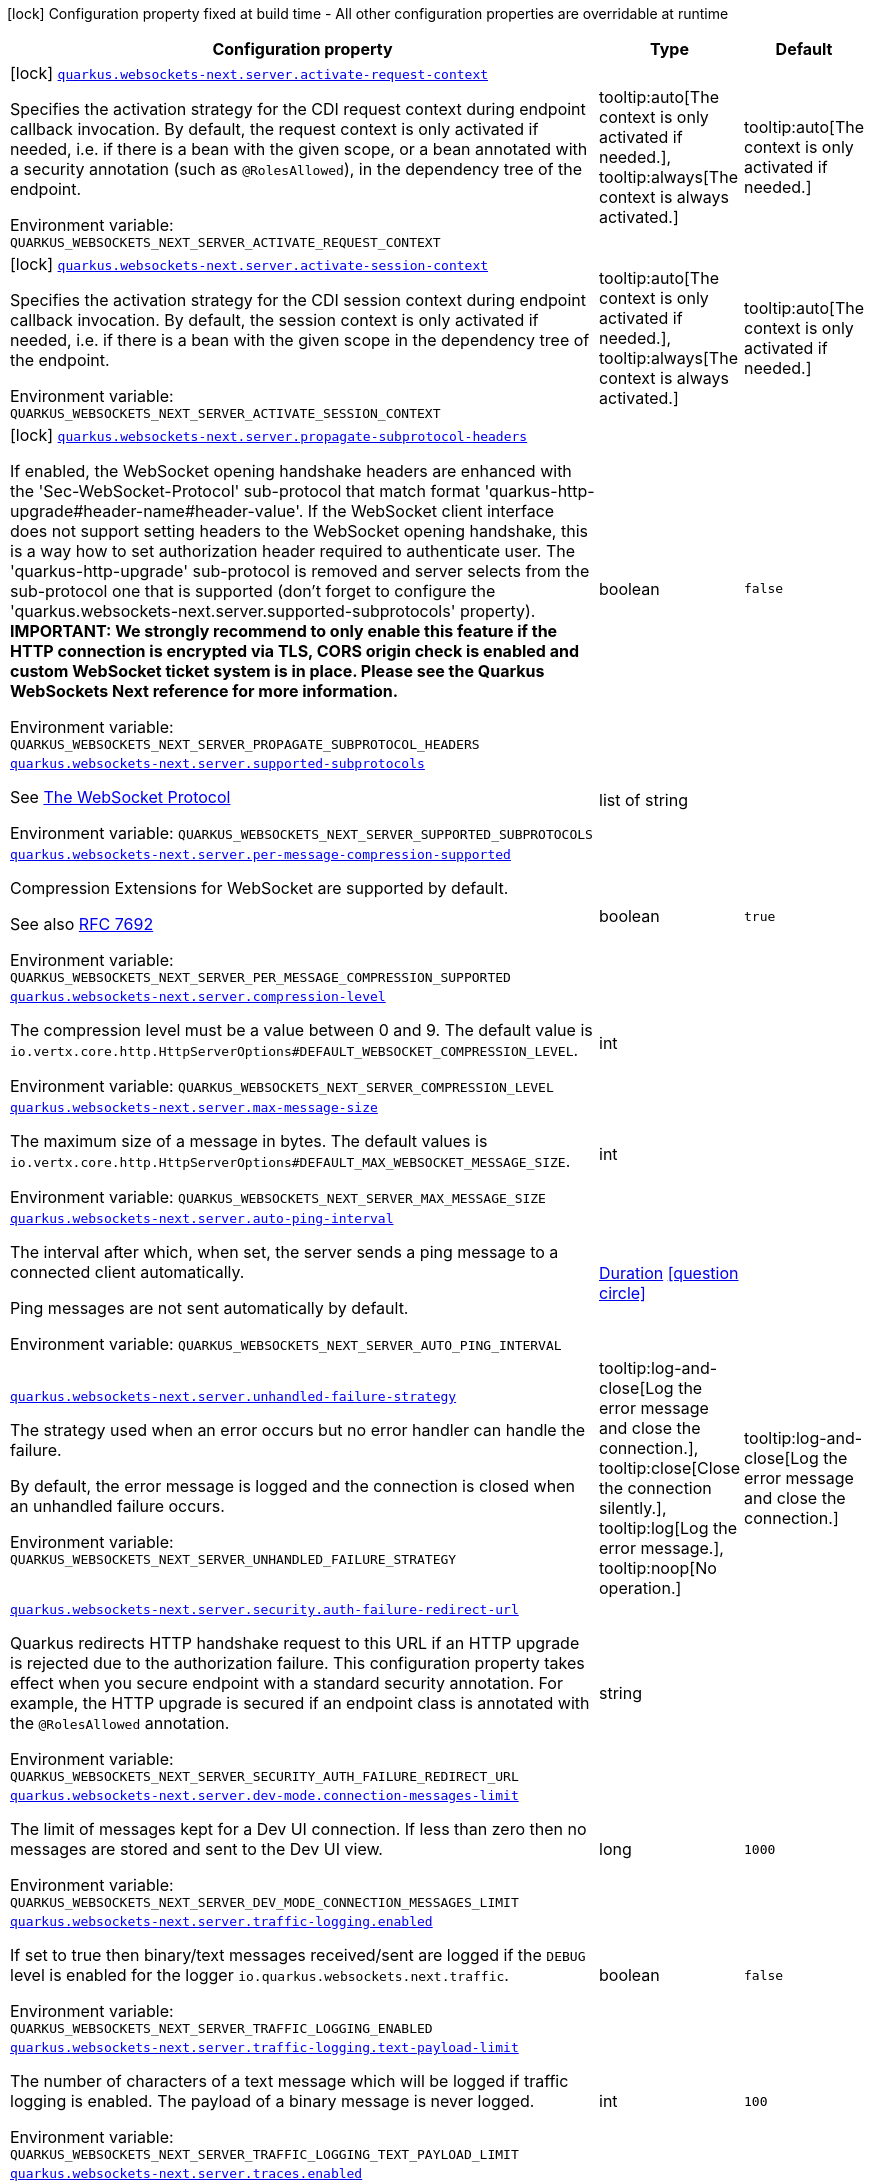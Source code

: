 [.configuration-legend]
icon:lock[title=Fixed at build time] Configuration property fixed at build time - All other configuration properties are overridable at runtime
[.configuration-reference.searchable, cols="80,.^10,.^10"]
|===

h|[.header-title]##Configuration property##
h|Type
h|Default

a|icon:lock[title=Fixed at build time] [[quarkus-websockets-next_quarkus-websockets-next-server-activate-request-context]] [.property-path]##link:#quarkus-websockets-next_quarkus-websockets-next-server-activate-request-context[`quarkus.websockets-next.server.activate-request-context`]##
ifdef::add-copy-button-to-config-props[]
config_property_copy_button:+++quarkus.websockets-next.server.activate-request-context+++[]
endif::add-copy-button-to-config-props[]


[.description]
--
Specifies the activation strategy for the CDI request context during endpoint callback invocation. By default, the request context is only activated if needed, i.e. if there is a bean with the given scope, or a bean annotated with a security annotation (such as `@RolesAllowed`), in the dependency tree of the endpoint.


ifdef::add-copy-button-to-env-var[]
Environment variable: env_var_with_copy_button:+++QUARKUS_WEBSOCKETS_NEXT_SERVER_ACTIVATE_REQUEST_CONTEXT+++[]
endif::add-copy-button-to-env-var[]
ifndef::add-copy-button-to-env-var[]
Environment variable: `+++QUARKUS_WEBSOCKETS_NEXT_SERVER_ACTIVATE_REQUEST_CONTEXT+++`
endif::add-copy-button-to-env-var[]
--
a|tooltip:auto[The context is only activated if needed.], tooltip:always[The context is always activated.]
|tooltip:auto[The context is only activated if needed.]

a|icon:lock[title=Fixed at build time] [[quarkus-websockets-next_quarkus-websockets-next-server-activate-session-context]] [.property-path]##link:#quarkus-websockets-next_quarkus-websockets-next-server-activate-session-context[`quarkus.websockets-next.server.activate-session-context`]##
ifdef::add-copy-button-to-config-props[]
config_property_copy_button:+++quarkus.websockets-next.server.activate-session-context+++[]
endif::add-copy-button-to-config-props[]


[.description]
--
Specifies the activation strategy for the CDI session context during endpoint callback invocation. By default, the session context is only activated if needed, i.e. if there is a bean with the given scope in the dependency tree of the endpoint.


ifdef::add-copy-button-to-env-var[]
Environment variable: env_var_with_copy_button:+++QUARKUS_WEBSOCKETS_NEXT_SERVER_ACTIVATE_SESSION_CONTEXT+++[]
endif::add-copy-button-to-env-var[]
ifndef::add-copy-button-to-env-var[]
Environment variable: `+++QUARKUS_WEBSOCKETS_NEXT_SERVER_ACTIVATE_SESSION_CONTEXT+++`
endif::add-copy-button-to-env-var[]
--
a|tooltip:auto[The context is only activated if needed.], tooltip:always[The context is always activated.]
|tooltip:auto[The context is only activated if needed.]

a|icon:lock[title=Fixed at build time] [[quarkus-websockets-next_quarkus-websockets-next-server-propagate-subprotocol-headers]] [.property-path]##link:#quarkus-websockets-next_quarkus-websockets-next-server-propagate-subprotocol-headers[`quarkus.websockets-next.server.propagate-subprotocol-headers`]##
ifdef::add-copy-button-to-config-props[]
config_property_copy_button:+++quarkus.websockets-next.server.propagate-subprotocol-headers+++[]
endif::add-copy-button-to-config-props[]


[.description]
--
If enabled, the WebSocket opening handshake headers are enhanced with the 'Sec-WebSocket-Protocol' sub-protocol that match format 'quarkus-http-upgrade++#++header-name++#++header-value'. If the WebSocket client interface does not support setting headers to the WebSocket opening handshake, this is a way how to set authorization header required to authenticate user. The 'quarkus-http-upgrade' sub-protocol is removed and server selects from the sub-protocol one that is supported (don't forget to configure the 'quarkus.websockets-next.server.supported-subprotocols' property). *IMPORTANT: We strongly recommend to only enable this feature if the HTTP connection is encrypted via TLS, CORS origin check is enabled and custom WebSocket ticket system is in place. Please see the Quarkus WebSockets Next reference for more information.*


ifdef::add-copy-button-to-env-var[]
Environment variable: env_var_with_copy_button:+++QUARKUS_WEBSOCKETS_NEXT_SERVER_PROPAGATE_SUBPROTOCOL_HEADERS+++[]
endif::add-copy-button-to-env-var[]
ifndef::add-copy-button-to-env-var[]
Environment variable: `+++QUARKUS_WEBSOCKETS_NEXT_SERVER_PROPAGATE_SUBPROTOCOL_HEADERS+++`
endif::add-copy-button-to-env-var[]
--
|boolean
|`false`

a| [[quarkus-websockets-next_quarkus-websockets-next-server-supported-subprotocols]] [.property-path]##link:#quarkus-websockets-next_quarkus-websockets-next-server-supported-subprotocols[`quarkus.websockets-next.server.supported-subprotocols`]##
ifdef::add-copy-button-to-config-props[]
config_property_copy_button:+++quarkus.websockets-next.server.supported-subprotocols+++[]
endif::add-copy-button-to-config-props[]


[.description]
--
See link:https://datatracker.ietf.org/doc/html/rfc6455#page-12[The WebSocket Protocol]


ifdef::add-copy-button-to-env-var[]
Environment variable: env_var_with_copy_button:+++QUARKUS_WEBSOCKETS_NEXT_SERVER_SUPPORTED_SUBPROTOCOLS+++[]
endif::add-copy-button-to-env-var[]
ifndef::add-copy-button-to-env-var[]
Environment variable: `+++QUARKUS_WEBSOCKETS_NEXT_SERVER_SUPPORTED_SUBPROTOCOLS+++`
endif::add-copy-button-to-env-var[]
--
|list of string
|

a| [[quarkus-websockets-next_quarkus-websockets-next-server-per-message-compression-supported]] [.property-path]##link:#quarkus-websockets-next_quarkus-websockets-next-server-per-message-compression-supported[`quarkus.websockets-next.server.per-message-compression-supported`]##
ifdef::add-copy-button-to-config-props[]
config_property_copy_button:+++quarkus.websockets-next.server.per-message-compression-supported+++[]
endif::add-copy-button-to-config-props[]


[.description]
--
Compression Extensions for WebSocket are supported by default.

See also link:https://datatracker.ietf.org/doc/html/rfc7692[RFC 7692]


ifdef::add-copy-button-to-env-var[]
Environment variable: env_var_with_copy_button:+++QUARKUS_WEBSOCKETS_NEXT_SERVER_PER_MESSAGE_COMPRESSION_SUPPORTED+++[]
endif::add-copy-button-to-env-var[]
ifndef::add-copy-button-to-env-var[]
Environment variable: `+++QUARKUS_WEBSOCKETS_NEXT_SERVER_PER_MESSAGE_COMPRESSION_SUPPORTED+++`
endif::add-copy-button-to-env-var[]
--
|boolean
|`true`

a| [[quarkus-websockets-next_quarkus-websockets-next-server-compression-level]] [.property-path]##link:#quarkus-websockets-next_quarkus-websockets-next-server-compression-level[`quarkus.websockets-next.server.compression-level`]##
ifdef::add-copy-button-to-config-props[]
config_property_copy_button:+++quarkus.websockets-next.server.compression-level+++[]
endif::add-copy-button-to-config-props[]


[.description]
--
The compression level must be a value between 0 and 9. The default value is `io.vertx.core.http.HttpServerOptions++#++DEFAULT_WEBSOCKET_COMPRESSION_LEVEL`.


ifdef::add-copy-button-to-env-var[]
Environment variable: env_var_with_copy_button:+++QUARKUS_WEBSOCKETS_NEXT_SERVER_COMPRESSION_LEVEL+++[]
endif::add-copy-button-to-env-var[]
ifndef::add-copy-button-to-env-var[]
Environment variable: `+++QUARKUS_WEBSOCKETS_NEXT_SERVER_COMPRESSION_LEVEL+++`
endif::add-copy-button-to-env-var[]
--
|int
|

a| [[quarkus-websockets-next_quarkus-websockets-next-server-max-message-size]] [.property-path]##link:#quarkus-websockets-next_quarkus-websockets-next-server-max-message-size[`quarkus.websockets-next.server.max-message-size`]##
ifdef::add-copy-button-to-config-props[]
config_property_copy_button:+++quarkus.websockets-next.server.max-message-size+++[]
endif::add-copy-button-to-config-props[]


[.description]
--
The maximum size of a message in bytes. The default values is `io.vertx.core.http.HttpServerOptions++#++DEFAULT_MAX_WEBSOCKET_MESSAGE_SIZE`.


ifdef::add-copy-button-to-env-var[]
Environment variable: env_var_with_copy_button:+++QUARKUS_WEBSOCKETS_NEXT_SERVER_MAX_MESSAGE_SIZE+++[]
endif::add-copy-button-to-env-var[]
ifndef::add-copy-button-to-env-var[]
Environment variable: `+++QUARKUS_WEBSOCKETS_NEXT_SERVER_MAX_MESSAGE_SIZE+++`
endif::add-copy-button-to-env-var[]
--
|int
|

a| [[quarkus-websockets-next_quarkus-websockets-next-server-auto-ping-interval]] [.property-path]##link:#quarkus-websockets-next_quarkus-websockets-next-server-auto-ping-interval[`quarkus.websockets-next.server.auto-ping-interval`]##
ifdef::add-copy-button-to-config-props[]
config_property_copy_button:+++quarkus.websockets-next.server.auto-ping-interval+++[]
endif::add-copy-button-to-config-props[]


[.description]
--
The interval after which, when set, the server sends a ping message to a connected client automatically.

Ping messages are not sent automatically by default.


ifdef::add-copy-button-to-env-var[]
Environment variable: env_var_with_copy_button:+++QUARKUS_WEBSOCKETS_NEXT_SERVER_AUTO_PING_INTERVAL+++[]
endif::add-copy-button-to-env-var[]
ifndef::add-copy-button-to-env-var[]
Environment variable: `+++QUARKUS_WEBSOCKETS_NEXT_SERVER_AUTO_PING_INTERVAL+++`
endif::add-copy-button-to-env-var[]
--
|link:https://docs.oracle.com/en/java/javase/17/docs/api/java.base/java/time/Duration.html[Duration] link:#duration-note-anchor-quarkus-websockets-next_quarkus-websockets-next[icon:question-circle[title=More information about the Duration format]]
|

a| [[quarkus-websockets-next_quarkus-websockets-next-server-unhandled-failure-strategy]] [.property-path]##link:#quarkus-websockets-next_quarkus-websockets-next-server-unhandled-failure-strategy[`quarkus.websockets-next.server.unhandled-failure-strategy`]##
ifdef::add-copy-button-to-config-props[]
config_property_copy_button:+++quarkus.websockets-next.server.unhandled-failure-strategy+++[]
endif::add-copy-button-to-config-props[]


[.description]
--
The strategy used when an error occurs but no error handler can handle the failure.

By default, the error message is logged and the connection is closed when an unhandled failure occurs.


ifdef::add-copy-button-to-env-var[]
Environment variable: env_var_with_copy_button:+++QUARKUS_WEBSOCKETS_NEXT_SERVER_UNHANDLED_FAILURE_STRATEGY+++[]
endif::add-copy-button-to-env-var[]
ifndef::add-copy-button-to-env-var[]
Environment variable: `+++QUARKUS_WEBSOCKETS_NEXT_SERVER_UNHANDLED_FAILURE_STRATEGY+++`
endif::add-copy-button-to-env-var[]
--
a|tooltip:log-and-close[Log the error message and close the connection.], tooltip:close[Close the connection silently.], tooltip:log[Log the error message.], tooltip:noop[No operation.]
|tooltip:log-and-close[Log the error message and close the connection.]

a| [[quarkus-websockets-next_quarkus-websockets-next-server-security-auth-failure-redirect-url]] [.property-path]##link:#quarkus-websockets-next_quarkus-websockets-next-server-security-auth-failure-redirect-url[`quarkus.websockets-next.server.security.auth-failure-redirect-url`]##
ifdef::add-copy-button-to-config-props[]
config_property_copy_button:+++quarkus.websockets-next.server.security.auth-failure-redirect-url+++[]
endif::add-copy-button-to-config-props[]


[.description]
--
Quarkus redirects HTTP handshake request to this URL if an HTTP upgrade is rejected due to the authorization failure. This configuration property takes effect when you secure endpoint with a standard security annotation. For example, the HTTP upgrade is secured if an endpoint class is annotated with the `@RolesAllowed` annotation.


ifdef::add-copy-button-to-env-var[]
Environment variable: env_var_with_copy_button:+++QUARKUS_WEBSOCKETS_NEXT_SERVER_SECURITY_AUTH_FAILURE_REDIRECT_URL+++[]
endif::add-copy-button-to-env-var[]
ifndef::add-copy-button-to-env-var[]
Environment variable: `+++QUARKUS_WEBSOCKETS_NEXT_SERVER_SECURITY_AUTH_FAILURE_REDIRECT_URL+++`
endif::add-copy-button-to-env-var[]
--
|string
|

a| [[quarkus-websockets-next_quarkus-websockets-next-server-dev-mode-connection-messages-limit]] [.property-path]##link:#quarkus-websockets-next_quarkus-websockets-next-server-dev-mode-connection-messages-limit[`quarkus.websockets-next.server.dev-mode.connection-messages-limit`]##
ifdef::add-copy-button-to-config-props[]
config_property_copy_button:+++quarkus.websockets-next.server.dev-mode.connection-messages-limit+++[]
endif::add-copy-button-to-config-props[]


[.description]
--
The limit of messages kept for a Dev UI connection. If less than zero then no messages are stored and sent to the Dev UI view.


ifdef::add-copy-button-to-env-var[]
Environment variable: env_var_with_copy_button:+++QUARKUS_WEBSOCKETS_NEXT_SERVER_DEV_MODE_CONNECTION_MESSAGES_LIMIT+++[]
endif::add-copy-button-to-env-var[]
ifndef::add-copy-button-to-env-var[]
Environment variable: `+++QUARKUS_WEBSOCKETS_NEXT_SERVER_DEV_MODE_CONNECTION_MESSAGES_LIMIT+++`
endif::add-copy-button-to-env-var[]
--
|long
|`1000`

a| [[quarkus-websockets-next_quarkus-websockets-next-server-traffic-logging-enabled]] [.property-path]##link:#quarkus-websockets-next_quarkus-websockets-next-server-traffic-logging-enabled[`quarkus.websockets-next.server.traffic-logging.enabled`]##
ifdef::add-copy-button-to-config-props[]
config_property_copy_button:+++quarkus.websockets-next.server.traffic-logging.enabled+++[]
endif::add-copy-button-to-config-props[]


[.description]
--
If set to true then binary/text messages received/sent are logged if the `DEBUG` level is enabled for the logger `io.quarkus.websockets.next.traffic`.


ifdef::add-copy-button-to-env-var[]
Environment variable: env_var_with_copy_button:+++QUARKUS_WEBSOCKETS_NEXT_SERVER_TRAFFIC_LOGGING_ENABLED+++[]
endif::add-copy-button-to-env-var[]
ifndef::add-copy-button-to-env-var[]
Environment variable: `+++QUARKUS_WEBSOCKETS_NEXT_SERVER_TRAFFIC_LOGGING_ENABLED+++`
endif::add-copy-button-to-env-var[]
--
|boolean
|`false`

a| [[quarkus-websockets-next_quarkus-websockets-next-server-traffic-logging-text-payload-limit]] [.property-path]##link:#quarkus-websockets-next_quarkus-websockets-next-server-traffic-logging-text-payload-limit[`quarkus.websockets-next.server.traffic-logging.text-payload-limit`]##
ifdef::add-copy-button-to-config-props[]
config_property_copy_button:+++quarkus.websockets-next.server.traffic-logging.text-payload-limit+++[]
endif::add-copy-button-to-config-props[]


[.description]
--
The number of characters of a text message which will be logged if traffic logging is enabled. The payload of a binary message is never logged.


ifdef::add-copy-button-to-env-var[]
Environment variable: env_var_with_copy_button:+++QUARKUS_WEBSOCKETS_NEXT_SERVER_TRAFFIC_LOGGING_TEXT_PAYLOAD_LIMIT+++[]
endif::add-copy-button-to-env-var[]
ifndef::add-copy-button-to-env-var[]
Environment variable: `+++QUARKUS_WEBSOCKETS_NEXT_SERVER_TRAFFIC_LOGGING_TEXT_PAYLOAD_LIMIT+++`
endif::add-copy-button-to-env-var[]
--
|int
|`100`

a| [[quarkus-websockets-next_quarkus-websockets-next-server-traces-enabled]] [.property-path]##link:#quarkus-websockets-next_quarkus-websockets-next-server-traces-enabled[`quarkus.websockets-next.server.traces.enabled`]##
ifdef::add-copy-button-to-config-props[]
config_property_copy_button:+++quarkus.websockets-next.server.traces.enabled+++[]
endif::add-copy-button-to-config-props[]


[.description]
--
If collection of WebSocket traces is enabled. Only applicable when the OpenTelemetry extension is present.


ifdef::add-copy-button-to-env-var[]
Environment variable: env_var_with_copy_button:+++QUARKUS_WEBSOCKETS_NEXT_SERVER_TRACES_ENABLED+++[]
endif::add-copy-button-to-env-var[]
ifndef::add-copy-button-to-env-var[]
Environment variable: `+++QUARKUS_WEBSOCKETS_NEXT_SERVER_TRACES_ENABLED+++`
endif::add-copy-button-to-env-var[]
--
|boolean
|`true`

a| [[quarkus-websockets-next_quarkus-websockets-next-server-metrics-enabled]] [.property-path]##link:#quarkus-websockets-next_quarkus-websockets-next-server-metrics-enabled[`quarkus.websockets-next.server.metrics.enabled`]##
ifdef::add-copy-button-to-config-props[]
config_property_copy_button:+++quarkus.websockets-next.server.metrics.enabled+++[]
endif::add-copy-button-to-config-props[]


[.description]
--
If collection of WebSocket metrics is enabled. Only applicable when the Micrometer extension is present.


ifdef::add-copy-button-to-env-var[]
Environment variable: env_var_with_copy_button:+++QUARKUS_WEBSOCKETS_NEXT_SERVER_METRICS_ENABLED+++[]
endif::add-copy-button-to-env-var[]
ifndef::add-copy-button-to-env-var[]
Environment variable: `+++QUARKUS_WEBSOCKETS_NEXT_SERVER_METRICS_ENABLED+++`
endif::add-copy-button-to-env-var[]
--
|boolean
|`false`

a| [[quarkus-websockets-next_quarkus-websockets-next-client-offer-per-message-compression]] [.property-path]##link:#quarkus-websockets-next_quarkus-websockets-next-client-offer-per-message-compression[`quarkus.websockets-next.client.offer-per-message-compression`]##
ifdef::add-copy-button-to-config-props[]
config_property_copy_button:+++quarkus.websockets-next.client.offer-per-message-compression+++[]
endif::add-copy-button-to-config-props[]


[.description]
--
Compression Extensions for WebSocket are supported by default.

See also link:https://datatracker.ietf.org/doc/html/rfc7692[RFC 7692]


ifdef::add-copy-button-to-env-var[]
Environment variable: env_var_with_copy_button:+++QUARKUS_WEBSOCKETS_NEXT_CLIENT_OFFER_PER_MESSAGE_COMPRESSION+++[]
endif::add-copy-button-to-env-var[]
ifndef::add-copy-button-to-env-var[]
Environment variable: `+++QUARKUS_WEBSOCKETS_NEXT_CLIENT_OFFER_PER_MESSAGE_COMPRESSION+++`
endif::add-copy-button-to-env-var[]
--
|boolean
|`false`

a| [[quarkus-websockets-next_quarkus-websockets-next-client-compression-level]] [.property-path]##link:#quarkus-websockets-next_quarkus-websockets-next-client-compression-level[`quarkus.websockets-next.client.compression-level`]##
ifdef::add-copy-button-to-config-props[]
config_property_copy_button:+++quarkus.websockets-next.client.compression-level+++[]
endif::add-copy-button-to-config-props[]


[.description]
--
The compression level must be a value between 0 and 9. The default value is `io.vertx.core.http.HttpClientOptions++#++DEFAULT_WEBSOCKET_COMPRESSION_LEVEL`.


ifdef::add-copy-button-to-env-var[]
Environment variable: env_var_with_copy_button:+++QUARKUS_WEBSOCKETS_NEXT_CLIENT_COMPRESSION_LEVEL+++[]
endif::add-copy-button-to-env-var[]
ifndef::add-copy-button-to-env-var[]
Environment variable: `+++QUARKUS_WEBSOCKETS_NEXT_CLIENT_COMPRESSION_LEVEL+++`
endif::add-copy-button-to-env-var[]
--
|int
|

a| [[quarkus-websockets-next_quarkus-websockets-next-client-max-message-size]] [.property-path]##link:#quarkus-websockets-next_quarkus-websockets-next-client-max-message-size[`quarkus.websockets-next.client.max-message-size`]##
ifdef::add-copy-button-to-config-props[]
config_property_copy_button:+++quarkus.websockets-next.client.max-message-size+++[]
endif::add-copy-button-to-config-props[]


[.description]
--
The maximum size of a message in bytes. The default values is `io.vertx.core.http.HttpClientOptions++#++DEFAULT_MAX_WEBSOCKET_MESSAGE_SIZE`.


ifdef::add-copy-button-to-env-var[]
Environment variable: env_var_with_copy_button:+++QUARKUS_WEBSOCKETS_NEXT_CLIENT_MAX_MESSAGE_SIZE+++[]
endif::add-copy-button-to-env-var[]
ifndef::add-copy-button-to-env-var[]
Environment variable: `+++QUARKUS_WEBSOCKETS_NEXT_CLIENT_MAX_MESSAGE_SIZE+++`
endif::add-copy-button-to-env-var[]
--
|int
|

a| [[quarkus-websockets-next_quarkus-websockets-next-client-auto-ping-interval]] [.property-path]##link:#quarkus-websockets-next_quarkus-websockets-next-client-auto-ping-interval[`quarkus.websockets-next.client.auto-ping-interval`]##
ifdef::add-copy-button-to-config-props[]
config_property_copy_button:+++quarkus.websockets-next.client.auto-ping-interval+++[]
endif::add-copy-button-to-config-props[]


[.description]
--
The interval after which, when set, the client sends a ping message to a connected server automatically.

Ping messages are not sent automatically by default.


ifdef::add-copy-button-to-env-var[]
Environment variable: env_var_with_copy_button:+++QUARKUS_WEBSOCKETS_NEXT_CLIENT_AUTO_PING_INTERVAL+++[]
endif::add-copy-button-to-env-var[]
ifndef::add-copy-button-to-env-var[]
Environment variable: `+++QUARKUS_WEBSOCKETS_NEXT_CLIENT_AUTO_PING_INTERVAL+++`
endif::add-copy-button-to-env-var[]
--
|link:https://docs.oracle.com/en/java/javase/17/docs/api/java.base/java/time/Duration.html[Duration] link:#duration-note-anchor-quarkus-websockets-next_quarkus-websockets-next[icon:question-circle[title=More information about the Duration format]]
|

a| [[quarkus-websockets-next_quarkus-websockets-next-client-unhandled-failure-strategy]] [.property-path]##link:#quarkus-websockets-next_quarkus-websockets-next-client-unhandled-failure-strategy[`quarkus.websockets-next.client.unhandled-failure-strategy`]##
ifdef::add-copy-button-to-config-props[]
config_property_copy_button:+++quarkus.websockets-next.client.unhandled-failure-strategy+++[]
endif::add-copy-button-to-config-props[]


[.description]
--
The strategy used when an error occurs but no error handler can handle the failure.

By default, the error message is logged when an unhandled failure occurs.

Note that clients should not close the WebSocket connection arbitrarily. See also RFC-6455 link:https://datatracker.ietf.org/doc/html/rfc6455#section-7.3[section 7.3].


ifdef::add-copy-button-to-env-var[]
Environment variable: env_var_with_copy_button:+++QUARKUS_WEBSOCKETS_NEXT_CLIENT_UNHANDLED_FAILURE_STRATEGY+++[]
endif::add-copy-button-to-env-var[]
ifndef::add-copy-button-to-env-var[]
Environment variable: `+++QUARKUS_WEBSOCKETS_NEXT_CLIENT_UNHANDLED_FAILURE_STRATEGY+++`
endif::add-copy-button-to-env-var[]
--
a|tooltip:log-and-close[Log the error message and close the connection.], tooltip:close[Close the connection silently.], tooltip:log[Log the error message.], tooltip:noop[No operation.]
|tooltip:log[Log the error message.]

a| [[quarkus-websockets-next_quarkus-websockets-next-client-tls-configuration-name]] [.property-path]##link:#quarkus-websockets-next_quarkus-websockets-next-client-tls-configuration-name[`quarkus.websockets-next.client.tls-configuration-name`]##
ifdef::add-copy-button-to-config-props[]
config_property_copy_button:+++quarkus.websockets-next.client.tls-configuration-name+++[]
endif::add-copy-button-to-config-props[]


[.description]
--
The name of the TLS configuration to use.

If a name is configured, it uses the configuration from `quarkus.tls.<name>.++*++` If a name is configured, but no TLS configuration is found with that name then an error will be thrown.

The default TLS configuration is *not* used by default.


ifdef::add-copy-button-to-env-var[]
Environment variable: env_var_with_copy_button:+++QUARKUS_WEBSOCKETS_NEXT_CLIENT_TLS_CONFIGURATION_NAME+++[]
endif::add-copy-button-to-env-var[]
ifndef::add-copy-button-to-env-var[]
Environment variable: `+++QUARKUS_WEBSOCKETS_NEXT_CLIENT_TLS_CONFIGURATION_NAME+++`
endif::add-copy-button-to-env-var[]
--
|string
|

a| [[quarkus-websockets-next_quarkus-websockets-next-client-traffic-logging-enabled]] [.property-path]##link:#quarkus-websockets-next_quarkus-websockets-next-client-traffic-logging-enabled[`quarkus.websockets-next.client.traffic-logging.enabled`]##
ifdef::add-copy-button-to-config-props[]
config_property_copy_button:+++quarkus.websockets-next.client.traffic-logging.enabled+++[]
endif::add-copy-button-to-config-props[]


[.description]
--
If set to true then binary/text messages received/sent are logged if the `DEBUG` level is enabled for the logger `io.quarkus.websockets.next.traffic`.


ifdef::add-copy-button-to-env-var[]
Environment variable: env_var_with_copy_button:+++QUARKUS_WEBSOCKETS_NEXT_CLIENT_TRAFFIC_LOGGING_ENABLED+++[]
endif::add-copy-button-to-env-var[]
ifndef::add-copy-button-to-env-var[]
Environment variable: `+++QUARKUS_WEBSOCKETS_NEXT_CLIENT_TRAFFIC_LOGGING_ENABLED+++`
endif::add-copy-button-to-env-var[]
--
|boolean
|`false`

a| [[quarkus-websockets-next_quarkus-websockets-next-client-traffic-logging-text-payload-limit]] [.property-path]##link:#quarkus-websockets-next_quarkus-websockets-next-client-traffic-logging-text-payload-limit[`quarkus.websockets-next.client.traffic-logging.text-payload-limit`]##
ifdef::add-copy-button-to-config-props[]
config_property_copy_button:+++quarkus.websockets-next.client.traffic-logging.text-payload-limit+++[]
endif::add-copy-button-to-config-props[]


[.description]
--
The number of characters of a text message which will be logged if traffic logging is enabled. The payload of a binary message is never logged.


ifdef::add-copy-button-to-env-var[]
Environment variable: env_var_with_copy_button:+++QUARKUS_WEBSOCKETS_NEXT_CLIENT_TRAFFIC_LOGGING_TEXT_PAYLOAD_LIMIT+++[]
endif::add-copy-button-to-env-var[]
ifndef::add-copy-button-to-env-var[]
Environment variable: `+++QUARKUS_WEBSOCKETS_NEXT_CLIENT_TRAFFIC_LOGGING_TEXT_PAYLOAD_LIMIT+++`
endif::add-copy-button-to-env-var[]
--
|int
|`100`

a| [[quarkus-websockets-next_quarkus-websockets-next-client-traces-enabled]] [.property-path]##link:#quarkus-websockets-next_quarkus-websockets-next-client-traces-enabled[`quarkus.websockets-next.client.traces.enabled`]##
ifdef::add-copy-button-to-config-props[]
config_property_copy_button:+++quarkus.websockets-next.client.traces.enabled+++[]
endif::add-copy-button-to-config-props[]


[.description]
--
If collection of WebSocket traces is enabled. Only applicable when the OpenTelemetry extension is present.


ifdef::add-copy-button-to-env-var[]
Environment variable: env_var_with_copy_button:+++QUARKUS_WEBSOCKETS_NEXT_CLIENT_TRACES_ENABLED+++[]
endif::add-copy-button-to-env-var[]
ifndef::add-copy-button-to-env-var[]
Environment variable: `+++QUARKUS_WEBSOCKETS_NEXT_CLIENT_TRACES_ENABLED+++`
endif::add-copy-button-to-env-var[]
--
|boolean
|`true`

a| [[quarkus-websockets-next_quarkus-websockets-next-client-metrics-enabled]] [.property-path]##link:#quarkus-websockets-next_quarkus-websockets-next-client-metrics-enabled[`quarkus.websockets-next.client.metrics.enabled`]##
ifdef::add-copy-button-to-config-props[]
config_property_copy_button:+++quarkus.websockets-next.client.metrics.enabled+++[]
endif::add-copy-button-to-config-props[]


[.description]
--
If collection of WebSocket metrics is enabled. Only applicable when the Micrometer extension is present.


ifdef::add-copy-button-to-env-var[]
Environment variable: env_var_with_copy_button:+++QUARKUS_WEBSOCKETS_NEXT_CLIENT_METRICS_ENABLED+++[]
endif::add-copy-button-to-env-var[]
ifndef::add-copy-button-to-env-var[]
Environment variable: `+++QUARKUS_WEBSOCKETS_NEXT_CLIENT_METRICS_ENABLED+++`
endif::add-copy-button-to-env-var[]
--
|boolean
|`false`

|===

ifndef::no-duration-note[]
[NOTE]
[id=duration-note-anchor-quarkus-websockets-next_quarkus-websockets-next]
.About the Duration format
====
To write duration values, use the standard `java.time.Duration` format.
See the link:https://docs.oracle.com/en/java/javase/17/docs/api/java.base/java/time/Duration.html#parse(java.lang.CharSequence)[Duration#parse() Java API documentation] for more information.

You can also use a simplified format, starting with a number:

* If the value is only a number, it represents time in seconds.
* If the value is a number followed by `ms`, it represents time in milliseconds.

In other cases, the simplified format is translated to the `java.time.Duration` format for parsing:

* If the value is a number followed by `h`, `m`, or `s`, it is prefixed with `PT`.
* If the value is a number followed by `d`, it is prefixed with `P`.
====
endif::no-duration-note[]

